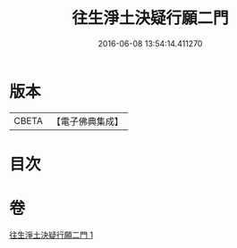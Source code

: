 #+TITLE: 往生淨土決疑行願二門 
#+DATE: 2016-06-08 13:54:14.411270

* 版本
 |     CBETA|【電子佛典集成】|

* 目次

* 卷
[[file:KR6p0047_001.txt][往生淨土決疑行願二門 1]]

